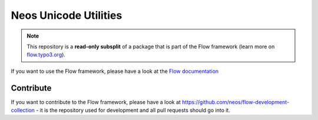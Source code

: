 ----------------------
Neos Unicode Utilities
----------------------

.. note:: This repository is a **read-only subsplit** of a package that is part of the
          Flow framework (learn more on `flow.typo3.org <http://flow.typo3.org/>`_).

If you want to use the Flow framework, please have a look at the `Flow documentation
<http://flowframework.readthedocs.org/en/stable/>`_

Contribute
----------

If you want to contribute to the Flow framework, please have a look at
https://github.com/neos/flow-development-collection - it is the repository
used for development and all pull requests should go into it.
